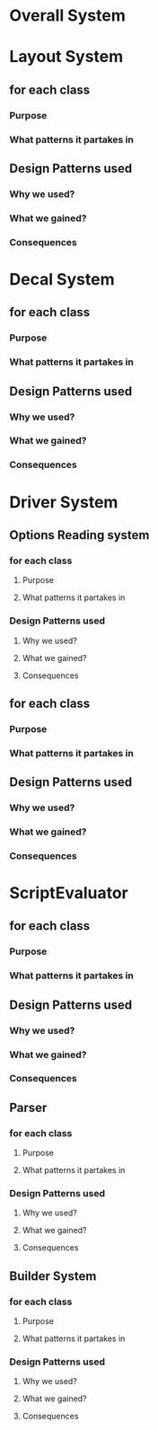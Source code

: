 * Overall System

* Layout System
** for each class
*** Purpose
*** What patterns it partakes in
** Design Patterns used
*** Why we used?
*** What we gained?
*** Consequences


* Decal System
** for each class
*** Purpose
*** What patterns it partakes in
** Design Patterns used
*** Why we used?
*** What we gained?
*** Consequences

* Driver System
** Options Reading system
*** for each class
**** Purpose
**** What patterns it partakes in
*** Design Patterns used
**** Why we used?
**** What we gained?
**** Consequences
** for each class
*** Purpose
*** What patterns it partakes in
** Design Patterns used
*** Why we used?
*** What we gained?
*** Consequences


* ScriptEvaluator
** for each class
*** Purpose
*** What patterns it partakes in
** Design Patterns used
*** Why we used?
*** What we gained?
*** Consequences
** Parser
*** for each class
**** Purpose
**** What patterns it partakes in
*** Design Patterns used
**** Why we used?
**** What we gained?
**** Consequences
** Builder System
*** for each class
**** Purpose
**** What patterns it partakes in
*** Design Patterns used
**** Why we used?
**** What we gained?
**** Consequences



